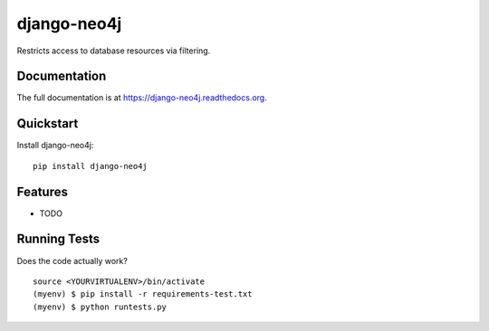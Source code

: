 ===================
django-neo4j
===================

.. image:: https://badge.fury.io/py/django-neo4j.png
    :target: https://badge.fury.io/py/django-neo4j

.. image:: https://travis-ci.org/parapanda/django-neo4j.png?branch=master
    :target: https://travis-ci.org/parapanda/django-neo4j

Restricts access to database resources via filtering.

Documentation
-------------

The full documentation is at https://django-neo4j.readthedocs.org.

Quickstart
----------

Install django-neo4j::

    pip install django-neo4j


Features
--------

* TODO

Running Tests
-------------

Does the code actually work?

::

    source <YOURVIRTUALENV>/bin/activate
    (myenv) $ pip install -r requirements-test.txt
    (myenv) $ python runtests.py


